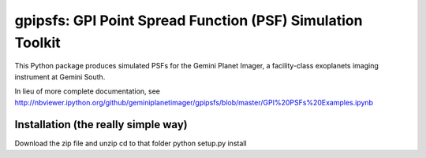 gpipsfs: GPI Point Spread Function (PSF) Simulation Toolkit
================================================================

This Python package produces simulated PSFs for the Gemini Planet
Imager, a facility-class exoplanets imaging instrument at Gemini
South. 


In lieu of more complete documentation, see
http://nbviewer.ipython.org/github/geminiplanetimager/gpipsfs/blob/master/GPI%20PSFs%20Examples.ipynb


Installation (the really simple way)
----------------------------------------

Download the zip file and unzip
cd to that folder
python setup.py install

